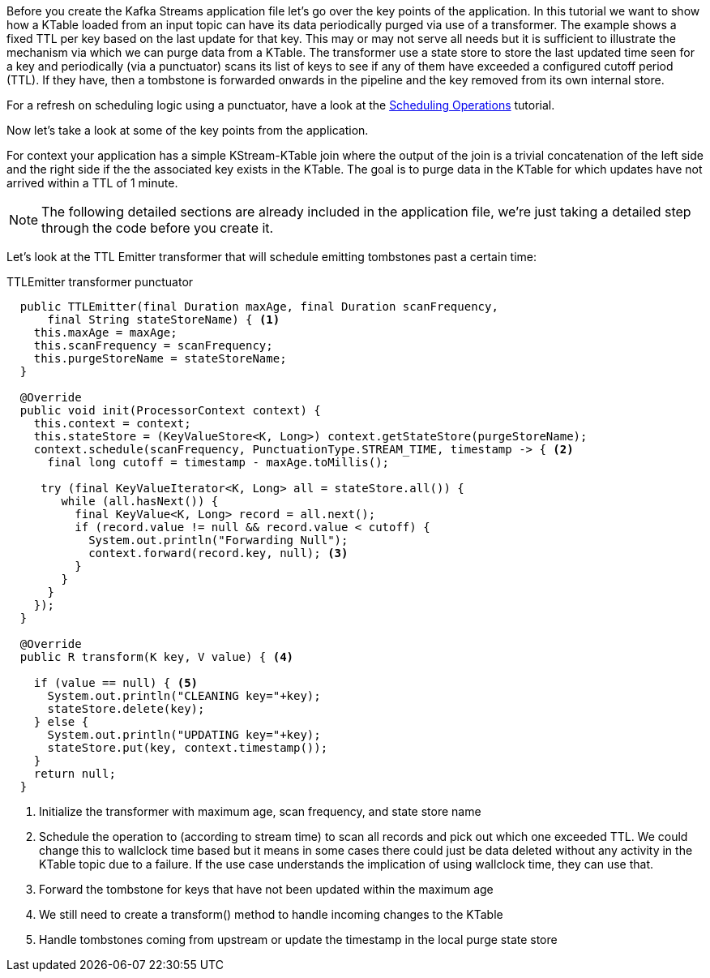 ////
In this file you describe the Kafka streams topology, and should cover the main points of the tutorial.
The text assumes a method buildTopology exists and constructs the Kafka Streams application.  Feel free to modify the text below to suit your needs.
////

Before you create the Kafka Streams application file let's go over the key points of the application.  In this tutorial we want to
show how a KTable loaded from an input topic can have its data periodically purged via use of a transformer. The example shows a fixed
TTL per key based on the last update for that key. This may or may not serve all needs but it is sufficient to illustrate the 
mechanism via which we can purge data from a KTable. The transformer use a state store to store the last updated time seen for a key 
and periodically (via a punctuator) scans its list of keys to see if any of them have exceeded a configured cutoff period (TTL). If they have, then a tombstone is forwarded onwards in the pipeline and the key removed from its own internal store.

For a refresh on scheduling logic using a punctuator, have a look at the https://kafka-tutorials.confluent.io/kafka-streams-schedule-operations/kstreams.html[Scheduling Operations] tutorial.

Now let's take a look at some of the key points from the application.

For context your application has a simple KStream-KTable join where the output of the join is a trivial concatenation of the left side and the right side if the the associated key exists in the KTable.  The goal is to purge data in the KTable for which updates have not arrived within a TTL of 1 minute.

NOTE: The following detailed sections are already included in the application file, we're just taking a detailed step through the code before you create it.

Let's look at the TTL Emitter transformer that will schedule emitting tombstones past a certain time:

[source,java]
.TTLEmitter transformer punctuator
----

  public TTLEmitter(final Duration maxAge, final Duration scanFrequency,
      final String stateStoreName) { <1>
    this.maxAge = maxAge;
    this.scanFrequency = scanFrequency;
    this.purgeStoreName = stateStoreName;
  }

  @Override
  public void init(ProcessorContext context) {
    this.context = context;
    this.stateStore = (KeyValueStore<K, Long>) context.getStateStore(purgeStoreName);
    context.schedule(scanFrequency, PunctuationType.STREAM_TIME, timestamp -> { <2>
      final long cutoff = timestamp - maxAge.toMillis();

     try (final KeyValueIterator<K, Long> all = stateStore.all()) {
        while (all.hasNext()) {
          final KeyValue<K, Long> record = all.next();
          if (record.value != null && record.value < cutoff) {
            System.out.println("Forwarding Null");
            context.forward(record.key, null); <3>
          }
        }
      }
    });
  }

  @Override
  public R transform(K key, V value) { <4>
    
    if (value == null) { <5>
      System.out.println("CLEANING key="+key);
      stateStore.delete(key);
    } else {
      System.out.println("UPDATING key="+key);
      stateStore.put(key, context.timestamp());
    }
    return null; 
  }
----
<1> Initialize the transformer with maximum age, scan frequency, and state store name
<2> Schedule the operation to (according to stream time) to scan all records and pick out which one exceeded TTL. We could change this to wallclock time based but it means in some cases there could just be data deleted without any activity in the KTable topic due to a failure. If the use case understands the implication of using wallclock time, they can use that.
<3> Forward the tombstone for keys that have not been updated within the maximum age
<4> We still need to create a transform() method to handle incoming changes to the KTable
<5> Handle tombstones coming from upstream or update the timestamp in the local purge state store
